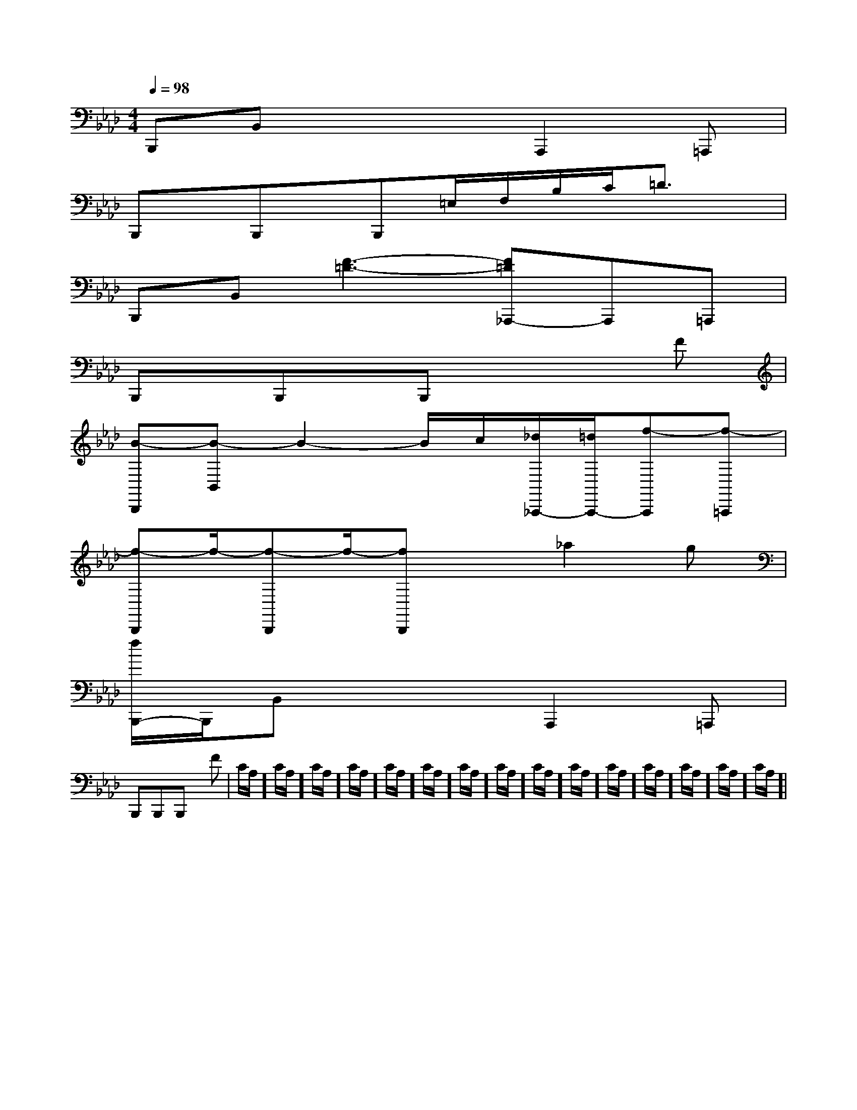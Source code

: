 X:1
T:
M:4/4
L:1/8
Q:1/4=98
K:Ab
%4flats
%%MIDI program 0
V:1
%%MIDI program 0
B,,,B,,x3A,,,2=A,,,|
B,,,x/2B,,,x/2B,,,=E,/2F,/2B,/2C/2=D3/2x/2|
B,,,B,,[F3-=D3-][F=D_A,,,-]A,,,=A,,,|
B,,,x/2B,,,x/2B,,,x3F|
[B-B,,,][B-B,,]B2-B/2c/2[_d/2_A,,,/2-][=d/2A,,,/2-][f-A,,,][f-=A,,,]|
[f-B,,,]f/2-[f-B,,,]f/2-[fB,,,]x_a2g|
[f/2B,,,/2-]B,,,/2B,,x3A,,,2=A,,,|
B,,,x/2B,,,x/2B,,,x3F|C/2A,/2]C/2A,/2]C/2A,/2]C/2A,/2]C/2A,/2]C/2A,/2]C/2A,/2]C/2A,/2]C/2A,/2]C/2A,/2]C/2A,/2]C/2A,/2]C/2A,/2]C/2A,/2]C/2A,/2]|
|
|
|
|
|
|
|
|
|
|
|
|
|
|
x/2x/2x/2x/2x/2x/2x/2x/2x/2x/2x/2x/2x/2x/2x/2[F/2-D/2-C/2A,/2-][F/2-D/2-C/2A,/2-][F/2-D/2-C/2A,/2-][F/2-D/2-C/2A,/2-][F/2-D/2-C/2A,/2-][F/2-D/2-C/2A,/2-][F/2-D/2-C/2A,/2-][F/2-D/2-C/2A,/2-][F/2-D/2-C/2A,/2-][F/2-D/2-C/2A,/2-][F/2-D/2-C/2A,/2-][F/2-D/2-C/2A,/2-][F/2-D/2-C/2A,/2-][F/2-D/2-C/2A,/2-]-G,,-G,,-G,,-G,,-G,,-G,,-G,,-G,,-G,,-G,,-G,,-G,,-G,,-G,,-G,,[F/2-D/2-C/2A,/2-][F/2-D/2-C/2A,/2-][F/2-D/2-C/2A,/2-][F/2-D/2-C/2A,/2-][F/2-D/2-C/2A,/2-][F/2-D/2-C/2A,/2-][F/2-D/2-C/2A,/2-][F/2-D/2-C/2A,/2-][F/2-D/2-C/2A,/2-][F/2-D/2-C/2A,/2-][F/2-D/2-C/2A,/2-][F/2-D/2-C/2A,/2-][F/2-D/2-C/2A,/2-][F/2-D/2-C/2A,/2-][F/2-D/2-C/2A,/2-]=f/2]=f/2]=f/2]=f/2]=f/2]=f/2]=f/2]=f/2]=f/2]=f/2]=f/2]=f/2]=f/2]=f/2]=f/2][c/2G,,/2-][c/2G,,/2-][c/2G,,/2-][c/2G,,/2-][c/2G,,/2-][c/2G,,/2-][c/2G,,/2-][c/2G,,/2-][c/2G,,/2-][c/2G,,/2-][c/2G,,/2-][c/2G,,/2-][c/2G,,/2-][c/2G,,/2-][c/2G,,/2-]^f/2^f/2^f/2^f/2^f/2^f/2^f/2^f/2^f/2^f/2^f/2^f/2^f/2^f/2^f/2=c'/2]=c'/2]=c'/2]=c'/2]=c'/2]=c'/2]=c'/2]=c'/2]=c'/2]=c'/2]=c'/2]=c'/2]=c'/2]=c'/2]=c'/2]-F,,-C,,-]-F,,-C,,-]-F,,-C,,-]-F,,-C,,-]-F,,-C,,-]-F,,-C,,-]-F,,-C,,-]-F,,-C,,-]-F,,-C,,-]-F,,-C,,-]-F,,-C,,-]-F,,-C,,-]-F,,-C,,-]-F,,-C,,-]-F,,-C,,-]B,,/2x/2B,,/2x/2B,,/2x/2B,,/2x/2B,,/2x/2B,,/2x/2B,,/2x/2B,,/2x/2B,,/2x/2B,,/2x/2B,,/2x/2B,,/2x/2B,,/2x/2B,,/2x/2B,,/2x/2B,,/2x/2B,,/2x/2B,,/2x/2B,,/2x/2B,,/2x/2B,,/2x/2B,,/2x/2B,,/2x/2B,,/2x/2B,,/2x/2B,,/2x/2B,,/2x/2B,,/2x/2B,,/2x/2B,,/2x/2a/2c'/2a/2c'/2a/2c'/2a/2c'/2a/2c'/2a/2c'/2a/2c'/2a/2c'/2a/2c'/2a/2c'/2a/2c'/2a/2c'/2a/2c'/2a/2c'/2a/2c'/2[g/2E,,/2-][g/2E,,/2-][g/2E,,/2-][g/2E,,/2-][g/2E,,/2-][g/2E,,/2-][g/2E,,/2-][g/2E,,/2-][g/2E,,/2-][g/2E,,/2-][g/2E,,/2-][g/2E,,/2-][g/2E,,/2-][g/2E,,/2-]a/2c'/2a/2c'/2a/2c'/2a/2c'/2a/2c'/2a/2c'/2a/2c'/2a/2c'/2a/2c'/2a/2c'/2a/2c'/2a/2c'/2a/2c'/2a/2c'/2=F,,,/2-]=F,,,/2-]=F,,,/2-]=F,,,/2-]=F,,,/2-]=F,,,/2-]=F,,,/2-]=F,,,/2-]=F,,,/2-]=F,,,/2-]=F,,,/2-]=F,,,/2-]=F,,,/2-]=F,,,/2-]=F,,,/2-][a3/2A3/2][a3/2A3/2][a3/2A3/2][a3/2A3/2][a3/2A3/2][a3/2A3/2][a3/2A3/2][a3/2A3/2][a3/2A3/2][a3/2A3/2][a3/2A3/2][a3/2A3/2][a3/2A3/2][a3/2A3/2][a3/2A3/2]C,,C,,C,,C,,C,,C,,C,,C,,C,,C,,C,,